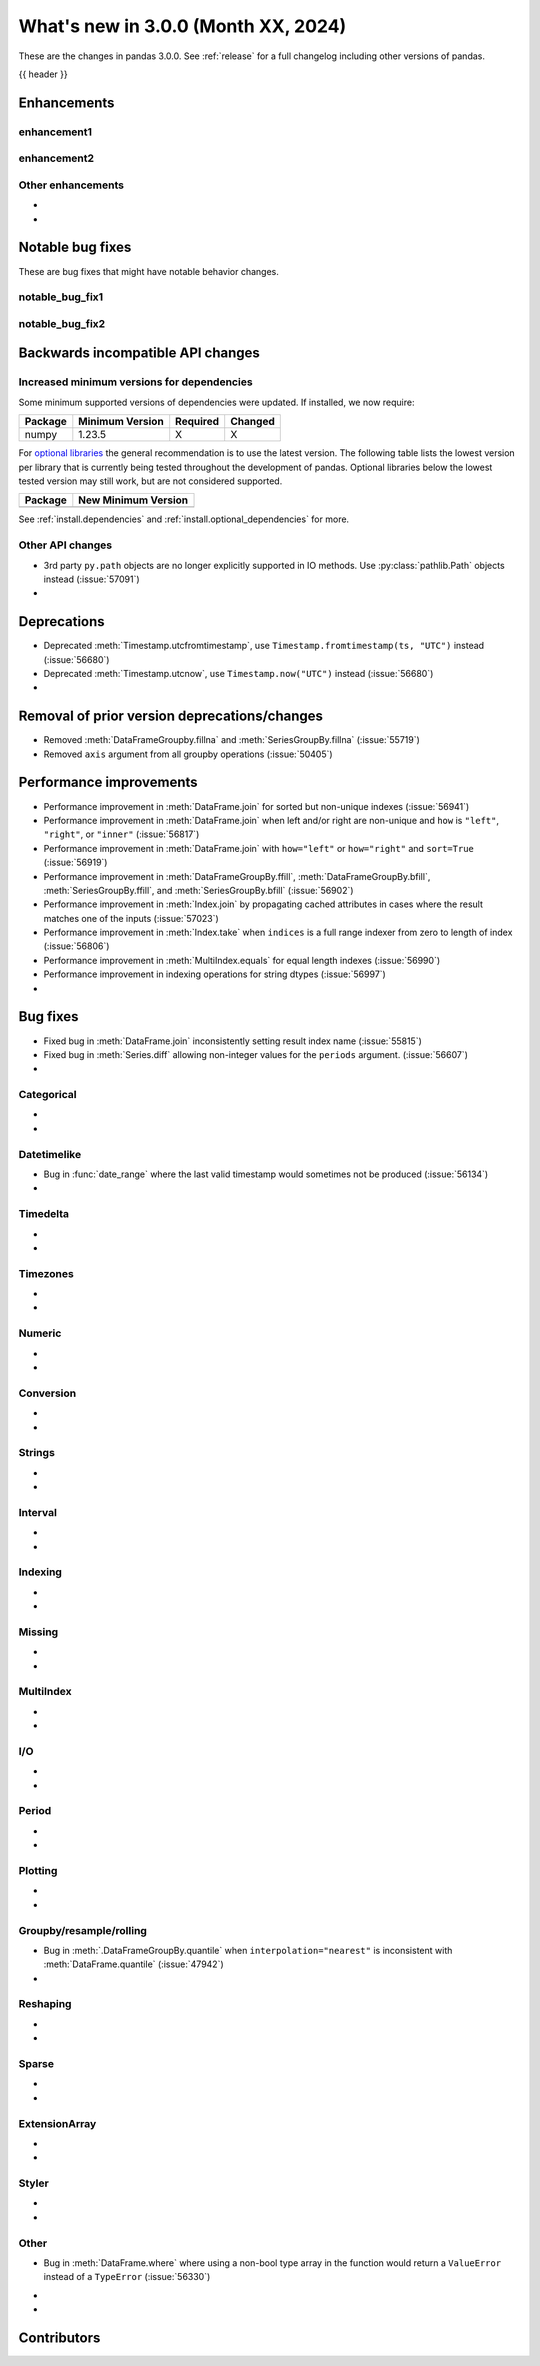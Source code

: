 .. _whatsnew_230:

What's new in 3.0.0 (Month XX, 2024)
------------------------------------

These are the changes in pandas 3.0.0. See :ref:`release` for a full changelog
including other versions of pandas.

{{ header }}

.. ---------------------------------------------------------------------------
.. _whatsnew_300.enhancements:

Enhancements
~~~~~~~~~~~~

.. _whatsnew_300.enhancements.enhancement1:

enhancement1
^^^^^^^^^^^^

.. _whatsnew_300.enhancements.enhancement2:

enhancement2
^^^^^^^^^^^^

.. _whatsnew_300.enhancements.other:

Other enhancements
^^^^^^^^^^^^^^^^^^
-
-

.. ---------------------------------------------------------------------------
.. _whatsnew_300.notable_bug_fixes:

Notable bug fixes
~~~~~~~~~~~~~~~~~

These are bug fixes that might have notable behavior changes.

.. _whatsnew_300.notable_bug_fixes.notable_bug_fix1:

notable_bug_fix1
^^^^^^^^^^^^^^^^

.. _whatsnew_300.notable_bug_fixes.notable_bug_fix2:

notable_bug_fix2
^^^^^^^^^^^^^^^^

.. ---------------------------------------------------------------------------
.. _whatsnew_300.api_breaking:

Backwards incompatible API changes
~~~~~~~~~~~~~~~~~~~~~~~~~~~~~~~~~~

.. _whatsnew_300.api_breaking.deps:

Increased minimum versions for dependencies
^^^^^^^^^^^^^^^^^^^^^^^^^^^^^^^^^^^^^^^^^^^
Some minimum supported versions of dependencies were updated.
If installed, we now require:

+-----------------+-----------------+----------+---------+
| Package         | Minimum Version | Required | Changed |
+=================+=================+==========+=========+
| numpy           | 1.23.5          |    X     |    X    |
+-----------------+-----------------+----------+---------+

For `optional libraries <https://pandas.pydata.org/docs/getting_started/install.html>`_ the general recommendation is to use the latest version.
The following table lists the lowest version per library that is currently being tested throughout the development of pandas.
Optional libraries below the lowest tested version may still work, but are not considered supported.

+-----------------+---------------------+
| Package         | New Minimum Version |
+=================+=====================+
|                 |                     |
+-----------------+---------------------+

See :ref:`install.dependencies` and :ref:`install.optional_dependencies` for more.

.. _whatsnew_300.api_breaking.other:

Other API changes
^^^^^^^^^^^^^^^^^
- 3rd party ``py.path`` objects are no longer explicitly supported in IO methods. Use :py:class:`pathlib.Path` objects instead (:issue:`57091`)
-

.. ---------------------------------------------------------------------------
.. _whatsnew_300.deprecations:

Deprecations
~~~~~~~~~~~~
- Deprecated :meth:`Timestamp.utcfromtimestamp`, use ``Timestamp.fromtimestamp(ts, "UTC")`` instead (:issue:`56680`)
- Deprecated :meth:`Timestamp.utcnow`, use ``Timestamp.now("UTC")`` instead (:issue:`56680`)
-

.. ---------------------------------------------------------------------------
.. _whatsnew_300.prior_deprecations:

Removal of prior version deprecations/changes
~~~~~~~~~~~~~~~~~~~~~~~~~~~~~~~~~~~~~~~~~~~~~
- Removed :meth:`DataFrameGroupby.fillna` and :meth:`SeriesGroupBy.fillna` (:issue:`55719`)
- Removed ``axis`` argument from all groupby operations (:issue:`50405`)

.. ---------------------------------------------------------------------------
.. _whatsnew_300.performance:

Performance improvements
~~~~~~~~~~~~~~~~~~~~~~~~
- Performance improvement in :meth:`DataFrame.join` for sorted but non-unique indexes (:issue:`56941`)
- Performance improvement in :meth:`DataFrame.join` when left and/or right are non-unique and ``how`` is ``"left"``, ``"right"``, or ``"inner"`` (:issue:`56817`)
- Performance improvement in :meth:`DataFrame.join` with ``how="left"`` or ``how="right"`` and ``sort=True`` (:issue:`56919`)
- Performance improvement in :meth:`DataFrameGroupBy.ffill`, :meth:`DataFrameGroupBy.bfill`, :meth:`SeriesGroupBy.ffill`, and :meth:`SeriesGroupBy.bfill` (:issue:`56902`)
- Performance improvement in :meth:`Index.join` by propagating cached attributes in cases where the result matches one of the inputs (:issue:`57023`)
- Performance improvement in :meth:`Index.take` when ``indices`` is a full range indexer from zero to length of index (:issue:`56806`)
- Performance improvement in :meth:`MultiIndex.equals` for equal length indexes (:issue:`56990`)
- Performance improvement in indexing operations for string dtypes (:issue:`56997`)
-

.. ---------------------------------------------------------------------------
.. _whatsnew_300.bug_fixes:

Bug fixes
~~~~~~~~~
- Fixed bug in :meth:`DataFrame.join` inconsistently setting result index name (:issue:`55815`)
- Fixed bug in :meth:`Series.diff` allowing non-integer values for the ``periods`` argument. (:issue:`56607`)
-

Categorical
^^^^^^^^^^^
-
-

Datetimelike
^^^^^^^^^^^^
- Bug in :func:`date_range` where the last valid timestamp would sometimes not be produced (:issue:`56134`)
-

Timedelta
^^^^^^^^^
-
-

Timezones
^^^^^^^^^
-
-

Numeric
^^^^^^^
-
-

Conversion
^^^^^^^^^^
-
-

Strings
^^^^^^^
-
-

Interval
^^^^^^^^
-
-

Indexing
^^^^^^^^
-
-

Missing
^^^^^^^
-
-

MultiIndex
^^^^^^^^^^
-
-

I/O
^^^
-
-

Period
^^^^^^
-
-

Plotting
^^^^^^^^
-
-

Groupby/resample/rolling
^^^^^^^^^^^^^^^^^^^^^^^^
- Bug in :meth:`.DataFrameGroupBy.quantile` when ``interpolation="nearest"`` is inconsistent with :meth:`DataFrame.quantile` (:issue:`47942`)
-

Reshaping
^^^^^^^^^
-
-

Sparse
^^^^^^
-
-

ExtensionArray
^^^^^^^^^^^^^^
-
-

Styler
^^^^^^
-
-

Other
^^^^^
- Bug in :meth:`DataFrame.where` where using a non-bool type array in the function would return a ``ValueError`` instead of a ``TypeError`` (:issue:`56330`)


.. ***DO NOT USE THIS SECTION***

-
-

.. ---------------------------------------------------------------------------
.. _whatsnew_300.contributors:

Contributors
~~~~~~~~~~~~
